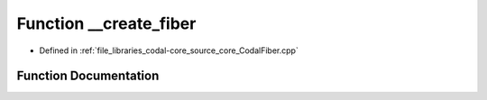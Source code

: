 .. _exhale_function_CodalFiber_8cpp_1ad7170c0dd03753b0ba186c8e30e70f1d:

Function __create_fiber
=======================

- Defined in :ref:`file_libraries_codal-core_source_core_CodalFiber.cpp`


Function Documentation
----------------------


.. doxygenfunction:: __create_fiber(uint32_t, uint32_t, uint32_t, int)
